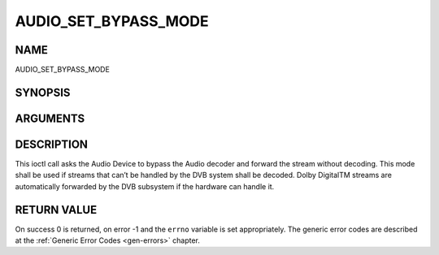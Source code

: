 .. -*- coding: utf-8; mode: rst -*-

.. _AUDIO_SET_BYPASS_MODE:

=====================
AUDIO_SET_BYPASS_MODE
=====================

NAME
----

AUDIO_SET_BYPASS_MODE

SYNOPSIS
--------

.. c:function:: int ioctl(int fd, int request = AUDIO_SET_BYPASS_MODE, boolean mode)


ARGUMENTS
---------

.. flat-table::
    :header-rows:  0
    :stub-columns: 0


    -  .. row 1

       -  int fd

       -  File descriptor returned by a previous call to open().

    -  .. row 2

       -  int request

       -  Equals AUDIO_SET_BYPASS_MODE for this command.

    -  .. row 3

       -  boolean mode

       -  Enables or disables the decoding of the current Audio stream in
	  the DVB subsystem.

    -  .. row 4

       -
       -  TRUE Bypass is disabled

    -  .. row 5

       -
       -  FALSE Bypass is enabled


DESCRIPTION
-----------

This ioctl call asks the Audio Device to bypass the Audio decoder and
forward the stream without decoding. This mode shall be used if streams
that can’t be handled by the DVB system shall be decoded. Dolby
DigitalTM streams are automatically forwarded by the DVB subsystem if
the hardware can handle it.


RETURN VALUE
------------

On success 0 is returned, on error -1 and the ``errno`` variable is set
appropriately. The generic error codes are described at the
:ref:`Generic Error Codes <gen-errors>` chapter.
